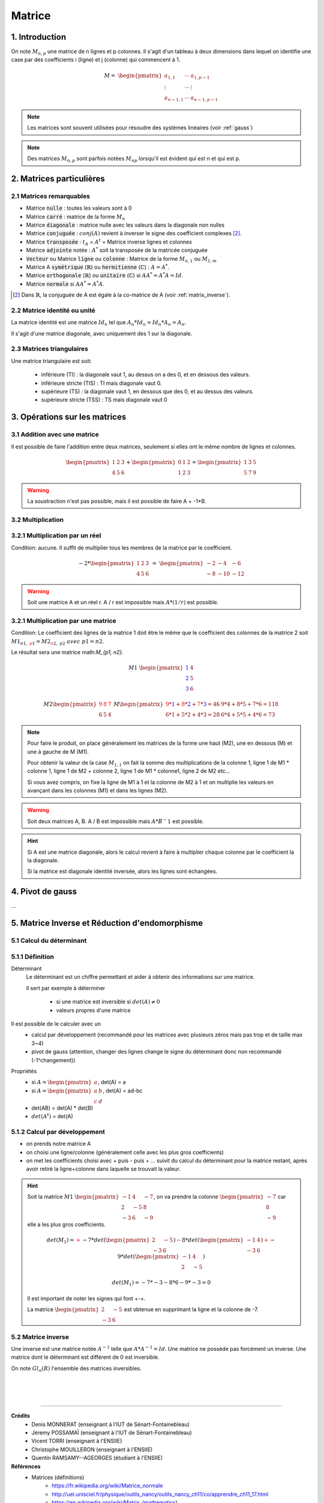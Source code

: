 .. _matrix:

================================
Matrice
================================

1. Introduction
=====================

On note :math:`M_{n,p}` une matrice de n lignes et p colonnes. Il s'agit d'un tableau à deux dimensions dans lequel
on identifie une case par des coefficients i (ligne) et j (colonne) qui commencent à 1.

.. math::

	M=\ \begin{pmatrix}
	\ a_{1,1} & \cdots & a_{1, p-1} \\
	\vdots  & \cdots & \vdots  \\
	\ a_{n-1,1} & \cdots & a_{n-1, p-1}
	 \end{pmatrix}

.. note::

	Les matrices sont souvent utilisées pour résoudre des systèmes linéaires (voir :ref:`gauss`)

.. note::

	Des matrices :math:`M_{n,p}` sont parfois notées :math:`M_{np}` lorsqu'il est évident
	qui est n et qui est p.

2. Matrices particulières
===========================

2.1 Matrices remarquables
*************************************

* Matrice :code:`nulle` : toutes les valeurs sont à 0
* Matrice :code:`carré` : matrice de la forme :math:`M_{n}`
* Matrice :code:`diagonale` : matrice nulle avec les valeurs dans la diagonale non nulles
* Matrice :code:`conjuguée` : :math:`conj(A)` revient à inverser le signe des coefficient complexes [#1]_.
* Matrice :code:`transposée` : :math:`t_A` = :math:`A^t` = Matrice inverse lignes et colonnes
* Matrice :code:`adjointe` notée : :math:`A^*` soit la transposée de la matricée conjuguée
* :code:`Vecteur` ou Matrice :code:`ligne` ou :code:`colonne` : Matrice de la forme :math:`M_{n,1}` ou :math:`M_{1,m}`
* Matrice A :code:`symétrique` (:math:`\mathbb{R}`) ou :code:`hermitienne` (:math:`\mathbb{C}`)  : :math:`A = A^*`.
* Matrice :code:`orthogonale` (:math:`\mathbb{R}`) ou :code:`unitaire` (:math:`\mathbb{C}`) si :math:`A A^* = A^* A = Id`.
* Matrice :code:`normale` si :math:`A A^* = A^* A`.

.. [#1] Dans :math:`\mathbb{R}`, la conjuguée de A est égale à la co-matrice de A (voir :ref:`matrix_inverse`).

2.2 Matrice identité ou unité
*************************************

La matrice identité est une matrice :math:`Id_n` tel que :math:`A_n * Id_n = Id_n * A_n = A_n`.

Il s'agit d'une matrice diagonale, avec uniquement des 1 sur la diagonale.

2.3 Matrices triangulaires
******************************

Une matrice triangulaire est soit:

	* inférieure (TI) : la diagonale vaut 1, au dessus on a des 0, et en dessous des valeurs.
	* inférieure stricte (TIS) : TI mais diagonale vaut 0.
	* supérieure (TS) : la diagonale vaut 1, en dessous que des 0, et au dessus des valeurs.
	* supérieure stricte (TSS) : TS mais diagonale vaut 0

3. Opérations sur les matrices
===============================

3.1 Addition avec une matrice
******************************

Il est possible de faire l'addition entre deux matrices, seulement si elles ont le même
nombre de lignes et colonnes.

.. math::

			\begin{pmatrix}
		1 & 2 & 3 \\
		4 & 5 & 6
		 \end{pmatrix}
		 +
		 \begin{pmatrix}
		0 & 1 & 2 \\
		1 & 2 & 3
		 \end{pmatrix} = \begin{pmatrix}
		1 & 3 & 5 \\
		5 & 7 & 9
		 \end{pmatrix}

.. warning::

	La soustraction n'est pas possible, mais il est possible de faire A + -1*B.

3.2 Multiplication
******************************

3.2.1 Multiplication par un réel
**********************************

Condition: aucune. Il suffit de multiplier tous les membres de la matrice par le coefficient.

.. math::

	-2 *
	\begin{pmatrix}
	1 & 2 & 3 \\
	4 & 5 & 6
	\end{pmatrix}
	\ = \
	\begin{pmatrix}
	-2 & -4 & -6 \\
	-8 & -10 & -12
	\end{pmatrix}

.. warning::

	Soit une matrice A et un réel r. A / r est impossible mais :math:`A * (1/r)` est possible.

3.2.1 Multiplication par une matrice
**************************************

Condition: Le coefficient des lignes de la matrice 1 doit être le même que le coefficient des colonnes de
la matrice 2 soit :math:`M1_{n1, \ {\color{red}p1}} = M2_{{\color{red}n2}, \ p2} \ avec \ p1=n2`.

Le résultat sera une matrice math:`M_{p1, n2}`.

.. math::

	\ \ \  \  \  \  \  \  \  \  \  \  \ \  \  \  \  \  \  \  \  \  \  \ \  \
	M1\ \begin{pmatrix}
	\color{blue}{1} & 4 \\
	\color{blue}{2} & 5  \\
	\color{blue}{3} & 6
	\end{pmatrix}

.. math::

		M2
		\begin{pmatrix}
		\color{red}{9} & \color{red}{8} & \color{red}{7} \\
		6 & 5 & 4
		\end{pmatrix}
		\
		M
		\begin{pmatrix}
		\color{red}{9}*\color{blue}{1}+\color{red}{8}*\color{blue}{2}+\color{red}{7}*\color{blue}{3}=46 & 9*4+8*5+7*6=118 \\
		6*1+5*2+4*3=28 & 6*4+5*5+4*6=73
		\end{pmatrix}

.. note::

	Pour faire le produit, on place généralement les matrices de la forme une haut (M2), une en dessous (M) et
	une à gauche de M (M1).

	Pour obtenir la valeur de la case :math:`M_{1, 1}` on fait la somme des multiplications de la colonne 1,
	ligne 1 de M1 * colonne 1, ligne 1 de M2 + colonne 2, ligne 1 de M1 * colonne1, ligne 2 de M2 etc...

	Si vous avez compris, on fixe la ligne de M1 à 1 et la colonne de M2 à 1 et on multiplie les valeurs en avançant
	dans les colonnes (M1) et dans les lignes (M2).

.. warning::

	Soit deux matrices A, B. A / B est impossible mais :math:`A * B^-1` est possible.

.. hint::

	Si A est une matrice diagonale, alors le calcul revient à faire à multiplier chaque colonne
	par le coefficient la la diagonale.

	Si la matrice est diagonale identité inversée, alors les lignes sont échangées.

.. _gauss:

4. Pivot de gauss
=========================

...

.. _matrix_inverse:

5. Matrice Inverse et Réduction d'endomorphisme
===================================================

.. _determinant:

5.1 Calcul du déterminant
***************************

5.1.1 Définition
*********************************

Déterminant
	Le déterminant est un chiffre permettant et aider à obtenir des informations sur une matrice.

	Il sert par exemple à déterminer

		* si une matrice est inversible si :math:`det(A) \neq 0`
		* valeurs propres d'une matrice

Il est possible de le calculer avec un
	* calcul par développement (recommandé pour les matrices avec plusieurs zéros mais pas trop et de taille max 3~4)
	* pivot de gauss (attention, changer des lignes change le signe du déterminant donc non recommandé (-1^changement))

Propriétés
	* si :math:`A=\begin{pmatrix} a \end{pmatrix}`, det(A) = a
	* si :math:`A=\begin{pmatrix} a & b \\ c & d \end{pmatrix}`, det(A) = ad-bc
	* det(AB) = det(A) * det(B)
	* :math:`det(A^t)` = det(A)

5.1.2 Calcul par développement
*********************************

* on prends notre matrice A
* on choisi une ligne/colonne (généralement celle avec les plus gros coefficients)
*
	on met les coefficients choisi avec + puis - puis + ... suivit du calcul du déterminant
	pour la matrice restant, après avoir retiré la ligne+colonne dans laquelle se trouvait la valeur.

.. hint::

	Soit la matrice :math:`M1\ \begin{pmatrix}{-1} & 4 & -7 \\{2} & -5 & 8 \\{-3} & 6 & -9\end{pmatrix}`,
	on va prendre la colonne :math:`\begin{pmatrix} -7 \\ 8 \\ -9\end{pmatrix}` car elle a les plus gros coefficients.

	.. math::

			det(M_1) = \color{red}{+} -7 * det(\begin{pmatrix} 2 & -5 \\ -3 & 6 \end{pmatrix})
			\color{red}{-} 8 * det(\begin{pmatrix} -1 & 4 \\ -3 & 6 \end{pmatrix})
			\color{red}{+} -9 * det(\begin{pmatrix} -1 & 4 \\ 2 & -5\end{pmatrix})

	.. math::

			det(M_1) = -7 * -3 -8 * 6 -9 * -3 = 0

	Il est important de noter les signes qui font +-+.

	La matrice :math:`\begin{pmatrix} 2 & -5 \\ -3 & 6 \end{pmatrix}` est obtenue en supprimant la ligne et
	la colonne de -7.

5.2 Matrice inverse
***************************

Une inverse est une matrice notée :math:`A^{-1}` telle que :math:`A*A^{-1}=Id`. Une matrice ne possède
pas forcément un inverse. Une matrice dont le déterminant est différent de 0 est inversible.

On note :math:`Gl_n(R)` l'ensemble des matrices inversibles.

|
|
|

-----

**Crédits**
	* Denis MONNERAT (enseignant à l'IUT de Sénart-Fontainebleau)
	* Jéremy POSSAMAÏ (enseignant à l'IUT de Sénart-Fontainebleau)
	* Vicent TORRI (enseignant à l'ENSIIE)
	* Christophe MOUILLERON (enseignant à l'ENSIIE)
	* Quentin RAMSAMY--AGEORGES (étudiant à l'ENSIIE)

**Références**
	* Matrices (définitions)
		* https://fr.wikipedia.org/wiki/Matrice_normale
		* http://uel.unisciel.fr/physique/outils_nancy/outils_nancy_ch11/co/apprendre_ch11_17.html
		* https://en.wikipedia.org/wiki/Matrix_(mathematics)
		* https://fr.wikipedia.org/wiki/D%C3%A9terminant_(math%C3%A9matiques)
	* Bornes
		* https://fr.wikipedia.org/wiki/Borne_sup%C3%A9rieure_et_borne_inf%C3%A9rieure
		* https://fr.wikipedia.org/wiki/Extremum
	* latex
		* https://fr.wikibooks.org/wiki/LaTeX/%C3%89crire_des_math%C3%A9matiques
		* https://www.commentcamarche.net/contents/620-latex-table-de-caracteres*
		* https://oeis.org/wiki/List_of_LaTeX_mathematical_symbols
	* outils
		* http://atomurl.net/math/
		* https://www.dcode.fr/determinant-matrice